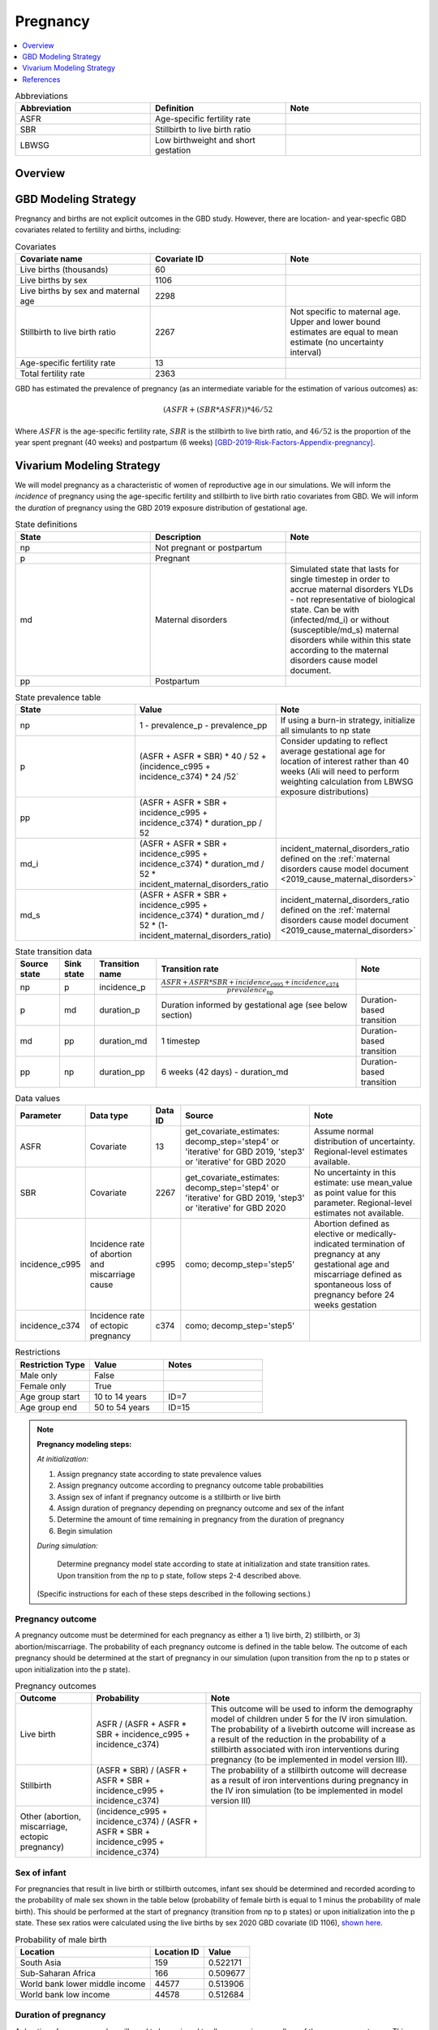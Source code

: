 .. _other_models_pregnancy:

..
  Section title decorators for this document:

  ==============
  Document Title
  ==============

  Section Level 1 (#.0)
  ---------------------

  Section Level 2 (#.#)
  +++++++++++++++++++++

  Section Level 3 (#.#.#)
  ~~~~~~~~~~~~~~~~~~~~~~~

  Section Level 4
  ^^^^^^^^^^^^^^^

  Section Level 5
  '''''''''''''''

  The depth of each section level is determined by the order in which each
  decorator is encountered below. If you need an even deeper section level, just
  choose a new decorator symbol from the list here:
  https://docutils.sourceforge.io/docs/ref/rst/restructuredtext.html#sections
  And then add it to the list of decorators above.

=========================
Pregnancy
=========================

.. contents::
   :local:
   :depth: 1

.. list-table:: Abbreviations
  :widths: 15 15 15
  :header-rows: 1

  * - Abbreviation
    - Definition
    - Note
  * - ASFR
    - Age-specific fertility rate
    - 
  * - SBR
    - Stillbirth to live birth ratio
    - 
  * - LBWSG
    - Low birthweight and short gestation
    - 

Overview
-------------
GBD Modeling Strategy
----------------------

Pregnancy and births are not explicit outcomes in the GBD study. However, there are location- and year-specfic GBD covariates related to fertility and births, including:

.. list-table:: Covariates
  :widths: 15 15 15
  :header-rows: 1

  * - Covariate name
    - Covariate ID
    - Note
  * - Live births (thousands)
    - 60
    - 
  * - Live births by sex
    - 1106
    - 
  * - Live births by sex and maternal age
    - 2298
    - 
  * - Stillbirth to live birth ratio
    - 2267
    - Not specific to maternal age. Upper and lower bound estimates are equal to mean estimate (no uncertainty interval)
  * - Age-specific fertility rate
    - 13
    - 
  * - Total fertility rate
    - 2363
    - 

GBD has estimated the prevalence of pregnancy (as an intermediate variable for the estimation of various outcomes) as:

.. math::

   (ASFR + (SBR * ASFR)) * 46/52

Where :math:`ASFR` is the age-specific fertility rate, :math:`SBR` is the stillbirth to live birth ratio, and :math:`46/52` is the proportion of the year spent pregnant (40 weeks) and postpartum (6 weeks) [GBD-2019-Risk-Factors-Appendix-pregnancy]_.

.. todo::

   Determine the threshold of gestational age at which a loss of pregnancy is classified as a stillbirth rather than miscarriage for the GBD covariate. Standard thresholds are 20 or 24 weeks.

Vivarium Modeling Strategy
----------------------------

We will model pregnancy as a characteristic of women of reproductive age in our simulations. We will inform the *incidence* of pregnancy using the age-specific fertility and stillbirth to live birth ratio covariates from GBD. We will inform the *duration* of pregnancy using the GBD 2019 exposure distribution of gestational age.

.. image:: diagram.svg

.. list-table:: State definitions
  :widths: 15 15 15
  :header-rows: 1

  * - State
    - Description
    - Note
  * - np
    - Not pregnant or postpartum
    - 
  * - p
    - Pregnant
    - 
  * - md
    - Maternal disorders 
    - Simulated state that lasts for single timestep in order to accrue maternal disorders YLDs - not representative of biological state. Can be with (infected/md_i) or without (susceptible/md_s) maternal disorders while within this state according to the maternal disorders cause model document.
  * - pp
    - Postpartum
    - 

.. list-table:: State prevalence table
  :widths: 15 15 15
  :header-rows: 1

  * - State
    - Value
    - Note
  * - np
    - 1 - prevalence_p - prevalence_pp
    - If using a burn-in strategy, initialize all simulants to np state
  * - p
    - (ASFR + ASFR * SBR) * 40 / 52 + (incidence_c995 + incidence_c374) * 24 /52`
    - Consider updating to reflect average gestational age for location of interest rather than 40 weeks (Ali will need to perform weighting calculation from LBWSG exposure distributions)
  * - pp
    - (ASFR + ASFR * SBR + incidence_c995 + incidence_c374) * duration_pp / 52
    -  
  * - md_i
    - (ASFR + ASFR * SBR + incidence_c995 + incidence_c374) * duration_md / 52 * incident_maternal_disorders_ratio
    - incident_maternal_disorders_ratio defined on the :ref:`maternal disorders cause model document <2019_cause_maternal_disorders>`
  * - md_s
    - (ASFR + ASFR * SBR + incidence_c995 + incidence_c374) * duration_md / 52 * (1-incident_maternal_disorders_ratio)
    - incident_maternal_disorders_ratio defined on the :ref:`maternal disorders cause model document <2019_cause_maternal_disorders>`

.. list-table:: State transition data
  :header-rows: 1

  * - Source state
    - Sink state  
    - Transition name
    - Transition rate
    - Note
  * - np
    - p
    - incidence_p
    - :math:`\frac{ASFR + ASFR * SBR + incidence_\text{c995} + incidence_\text{c374}}{prevalence_\text{np}}`
    - 
  * - p
    - md
    - duration_p
    - Duration informed by gestational age (see below section)
    - Duration-based transition
  * - md
    - pp
    - duration_md
    - 1 timestep
    - Duration-based transition
  * - pp
    - np
    - duration_pp
    - 6 weeks (42 days) - duration_md
    - Duration-based transition

.. list-table:: Data values
  :header-rows: 1

  * - Parameter
    - Data type  
    - Data ID
    - Source
    - Note
  * - ASFR
    - Covariate
    - 13
    - get_covariate_estimates: decomp_step='step4' or 'iterative' for GBD 2019, 'step3' or 'iterative' for GBD 2020
    - Assume normal distribution of uncertainty. Regional-level estimates available.
  * - SBR
    - Covariate
    - 2267
    - get_covariate_estimates: decomp_step='step4' or 'iterative' for GBD 2019, 'step3' or 'iterative' for GBD 2020
    - No uncertainty in this estimate: use mean_value as point value for this parameter. Regional-level estimates not available.
  * - incidence_c995
    - Incidence rate of abortion and miscarriage cause
    - c995
    - como; decomp_step='step5'
    - Abortion defined as elective or medically-indicated termination of pregnancy at any gestational age and miscarriage defined as spontaneous loss of pregnancy before 24 weeks gestation
  * - incidence_c374
    - Incidence rate of ectopic pregnancy
    - c374
    - como; decomp_step='step5'
    - 

.. list-table:: Restrictions
   :widths: 15 15 20
   :header-rows: 1

   * - Restriction Type
     - Value
     - Notes
   * - Male only
     - False
     -
   * - Female only
     - True
     -
   * - Age group start
     - 10 to 14 years
     - ID=7
   * - Age group end
     - 50 to 54 years
     - ID=15

.. note::

  **Pregnancy modeling steps:**

  *At initialization:*

  1. Assign pregnancy state according to state prevalence values
  2. Assign pregnancy outcome according to pregnancy outcome table probabilities
  3. Assign sex of infant if pregnancy outcome is a stillbirth or live birth
  4. Assign duration of pregnancy depending on pregnancy outcome and sex of the infant
  5. Determine the amount of time remaining in pregnancy from the duration of pregnancy
  6. Begin simulation

  *During simulation:*

    Determine pregnancy model state according to state at initialization and state transition rates. Upon transition from the np to p state, follow steps 2-4 described above.

  (Specific instructions for each of these steps described in the following sections.)

Pregnancy outcome
~~~~~~~~~~~~~~~~~~

A pregnancy outcome must be determined for each pregnancy as either a 1) live birth, 2) stillbirth, or 3) abortion/miscarriage. The probability of each pregnancy outcome is defined in the table below. The outcome of each pregnancy should be determined at the start of pregnancy in our simulation (upon transition from the np to p states or upon initialization into the p state). 

.. list-table:: Pregnancy outcomes
  :header-rows: 1

  * - Outcome
    - Probability
    - Note
  * - Live birth
    - ASFR / (ASFR + ASFR * SBR + incidence_c995 + incidence_c374)
    - This outcome will be used to inform the demography model of children under 5 for the IV iron simulation. The probability of a livebirth outcome will increase as a result of the reduction in the probability of a stillbirth associated with iron interventions during pregnancy (to be implemented in model version III).
  * - Stillbirth
    - (ASFR * SBR) / (ASFR + ASFR * SBR + incidence_c995 + incidence_c374)
    - The probability of a stillbirth outcome will decrease as a result of iron interventions during pregnancy in the IV iron simulation (to be implemented in model version III)
  * - Other (abortion, miscarriage, ectopic pregnancy)
    - (incidence_c995 + incidence_c374) / (ASFR + ASFR * SBR + incidence_c995 + incidence_c374)
    -     

Sex of infant
~~~~~~~~~~~~~~~

For pregnancies that result in live birth or stillbirth outcomes, infant sex should be determined and recorded acording to the probability of male sex shown in the table below (probability of female birth is equal to 1 minus the probability of male birth). This should be performed at the start of pregnancy (transition from np to p states) or upon initialization into the p state. These sex ratios were calculated using the live births by sex 2020 GBD covariate (ID 1106), `shown here <https://github.com/ihmeuw/vivarium_research_iv_iron/blob/main/sex_ratio_calculation.ipynb>`_. 

.. _sex_ratio_table:

.. list-table:: Probability of male birth
    :header-rows: 1

    *   - Location
        - Location ID
        - Value
    *   - South Asia
        - 159
        - 0.522171
    *   - Sub-Saharan Africa
        - 166
        - 0.509677
    *   - World bank lower middle income
        - 44577
        - 0.513906
    *   - World bank low income
        - 44578
        - 0.512684

Duration of pregnancy
~~~~~~~~~~~~~~~~~~~~~~~~

A duration of pregnancy value will need to be assigned to all pregnancies regardless of the pregnancy outcome. This value will inform the duration that the simulant remains in the pregnancy state prior to transitioning to the postpartum state.

For pregnancies that result in abortion/miscarriage/ectopic pregnancy, assign a duration of pregnancy of 24 weeks.

For pregnancies that result in live births or stillbirths, duration of pregnancy should be determined by gestational age exposure, which should be assigned according to the process for assigning LBWSG exposures described in the :ref:`risk correlation document between maternal BMI, maternal hemoglobin, and infant LBWSG exposure <2019_risk_correlation_maternal_bmi_hgb_birthweight>`. The LBWSG exposure distribution used to assign gestational age exposures should be specific to the sex of the infant for a given pregnancy (discussed in the above section). Note that the gestational age distribution is measured in weeks and will need to be converted to the equivalent simulation time measure.

For simulants who are initialized into the pregnancy state at the start of the simulation:

   Assign the simulant a duration of pregnancy/gestational age value and then sample a random value from a uniform distribution between zero and the assigned gestational age value. The randomly sampled value will represent the current gestational duration of that pregnancy. The simulant should remain in the pregnancy state prior to transitioning to the postpartum state for the duration equal to the assigned gestational age value *minus* the randomly sampled value.

Assumptions and limitations
++++++++++++++++++++++++++++

- We assume that the gestational age distribution of stillbirths is equal to the gestational age distribution of live births. This is a limitation of our analysis given the lack of data on the distribution of gestational ages for which these outcomes occur. Given that the gestation for these outcomes is likely shorter than gestation for live births on average, we are likely overestimating the average duration of pregnancy for outcomes other than live births.
- We assume that all abortions, miscarriages and ectopic pregnancies occur at 24 weeks gestatation. 
- We assume that abortions that occur after 24 weeks are not considered stillbirths for estimation of the stillbirth to livebirth ratio. We may overestimate the incidence rate of pregnancy due to this assumption.
- We are limited in the assumption that the stillbirth to livebirth ratio does not vary by maternal age and does not incorporate an uncertainty distribution.
- We do not model any morbidity (YLDs) associated directly with pregnancy.
- We do not distiguish between intended and unintended pregnancies.
- We do not consider the impact of birth interval timing or family size in our model of pregnancy.
- We assume that a new pregnancy cannot occur during the postpartum period but can occur immediately afterward. We do not model any difference in the fertility rate by recent pregnancy status.
- We do not consider the impact of singleton versus non-singleton pregnancies.
- We are limited in that we apply the age-specific fertility rate to the *beginning* of pregnancy when it is actually measured at the *end* of pregnancy (birth). Therefore, maternal age at birth in our simulation will be overestimated due to simulants becoming pregnant in one age group and giving birth in the next.

Verification and validation criteria
++++++++++++++++++++++++++++++++++++++

Person-time spent in each pregnancy state should approximate to the values in the state prevalence table.

The number of transitions into the pregnancy state should validate to the values in the state transition data table at the age-specific level. Across all ages, it should validate to the total fertility rate covariate (ID=1106). Additionally, when scaled to the total population and adjusted for the SBR, the number should approximate the live birth covariate (ID=60).

References
-----------

.. [GBD-2019-Risk-Factors-Appendix-pregnancy]

 `Supplementary appendix 1 to the GBD 2019 Risk Factors Capstone <2019_risk_factors_methods_appendix_>`_:

   **(GBD 2019 Risk Factors Capstone)** GBD 2019 Risk Factors Collaborators.
   :title:`Global burden of 87 risk factors in 204 countries and territories,
   1990–2019: a systematic analysis for the Global Burden of Disease Study
   2019`. Lancet 2020; **396:** 1223–49. DOI:
   https://doi.org/10.1016/S0140-6736(20)30752-2

.. _2019_risk_factors_methods_appendix: https://www.thelancet.com/cms/10.1016/S0140-6736(20)30752-2/attachment/54711c7c-216e-485e-9943-8c6e25648e1e/mmc1.pdf